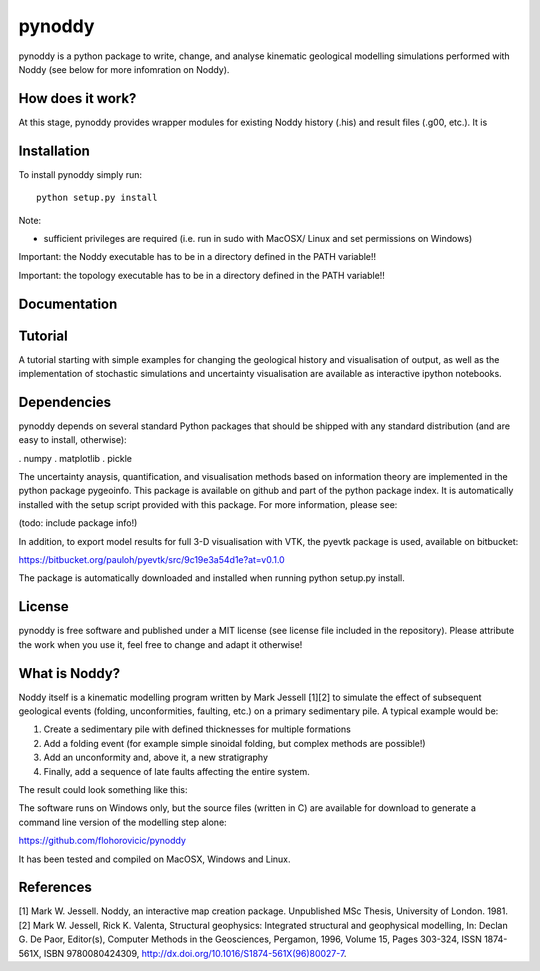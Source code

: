 .. contents::
   :depth: 3.0
..

pynoddy
=======

pynoddy is a python package to write, change, and analyse kinematic
geological modelling simulations performed with Noddy (see below for
more infomration on Noddy).

How does it work?
-----------------

At this stage, pynoddy provides wrapper modules for existing Noddy
history (.his) and result files (.g00, etc.). It is

Installation
------------

To install pynoddy simply run:

::

    python setup.py install

Note:

-  sufficient privileges are required (i.e. run in sudo with MacOSX/
   Linux and set permissions on Windows)

Important: the Noddy executable has to be in a directory defined in the
PATH variable!!

Important: the topology executable has to be in a directory defined in
the PATH variable!!

Documentation
-------------

Tutorial
--------

A tutorial starting with simple examples for changing the geological
history and visualisation of output, as well as the implementation of
stochastic simulations and uncertainty visualisation are available as
interactive ipython notebooks.

Dependencies
------------

pynoddy depends on several standard Python packages that should be
shipped with any standard distribution (and are easy to install,
otherwise):

. numpy . matplotlib . pickle

The uncertainty anaysis, quantification, and visualisation methods based
on information theory are implemented in the python package pygeoinfo.
This package is available on github and part of the python package
index. It is automatically installed with the setup script provided with
this package. For more information, please see:

(todo: include package info!)

In addition, to export model results for full 3-D visualisation with
VTK, the pyevtk package is used, available on bitbucket:

https://bitbucket.org/pauloh/pyevtk/src/9c19e3a54d1e?at=v0.1.0

The package is automatically downloaded and installed when running
python setup.py install.

License
-------

pynoddy is free software and published under a MIT license (see license
file included in the repository). Please attribute the work when you use
it, feel free to change and adapt it otherwise!

What is Noddy?
--------------

Noddy itself is a kinematic modelling program written by Mark Jessell
[1][2] to simulate the effect of subsequent geological events (folding,
unconformities, faulting, etc.) on a primary sedimentary pile. A typical
example would be:

1. Create a sedimentary pile with defined thicknesses for multiple
   formations
2. Add a folding event (for example simple sinoidal folding, but complex
   methods are possible!)
3. Add an unconformity and, above it, a new stratigraphy
4. Finally, add a sequence of late faults affecting the entire system.

The result could look something like this:


The software runs on Windows only, but the source files (written in C)
are available for download to generate a command line version of the
modelling step alone:

https://github.com/flohorovicic/pynoddy

It has been tested and compiled on MacOSX, Windows and Linux.

References
----------

[1] Mark W. Jessell. Noddy, an interactive map creation package.
Unpublished MSc Thesis, University of London. 1981. [2] Mark W. Jessell,
Rick K. Valenta, Structural geophysics: Integrated structural and
geophysical modelling, In: Declan G. De Paor, Editor(s), Computer
Methods in the Geosciences, Pergamon, 1996, Volume 15, Pages 303-324,
ISSN 1874-561X, ISBN 9780080424309,
http://dx.doi.org/10.1016/S1874-561X(96)80027-7.
